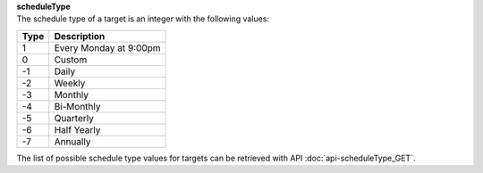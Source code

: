 | **scheduleType**
| The schedule type of a target is an integer with the following values:

======== ======================
**Type** **Description**
-------- ----------------------
  1      Every Monday at 9:00pm
  0      Custom
 -1      Daily
 -2      Weekly
 -3      Monthly
 -4      Bi-Monthly
 -5      Quarterly
 -6      Half Yearly
 -7      Annually
======== ======================

The list of possible schedule type values for targets can be retrieved with API :doc:`api-scheduleType_GET`.